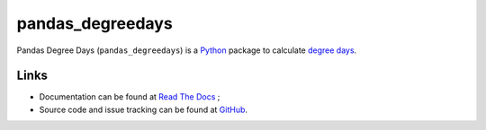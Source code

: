 pandas\_degreedays
==================

Pandas Degree Days (``pandas_degreedays``) is a `Python <https://www.python.org/>`__ package to
calculate `degree days <http://en.wikipedia.org/wiki/Degree_day>`__.

Links
-----

- Documentation can be found at `Read The Docs <http://pandas-degreedays.readthedocs.org/>`__ ;
- Source code and issue tracking can be found at `GitHub <https://github.com/scls19fr/pandas_degreedays>`__.
